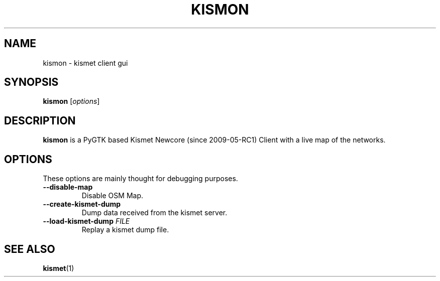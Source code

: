 .\"                                      Hey, EMACS: -*- nroff -*-
.\" (C) Copyright 2015 Patrick Salecker <mail@salecker.org>,
.\"
.TH KISMON 1 "July 13, 2015"
.\" Please adjust this date whenever revising the manpage.
.SH NAME
kismon \- kismet client gui
.SH SYNOPSIS
.B kismon
.RI [ options ]
.br
.SH DESCRIPTION
.B kismon
is a PyGTK based Kismet Newcore (since 2009-05-RC1) Client with
a live map of the networks.
.SH OPTIONS
These options are mainly thought for debugging purposes.
.TP
.B \-\-disable\-map
Disable OSM Map.
.TP
.B \-\-create\-kismet\-dump
Dump data received from the kismet server.
.TP
.B 
.BI \-\-load\-kismet\-dump " FILE"
Replay a kismet dump file.
.SH SEE ALSO
.BR kismet (1)
